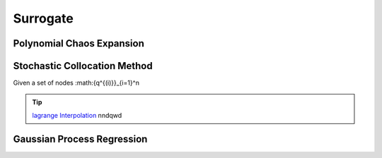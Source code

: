=========
Surrogate
=========



Polynomial Chaos Expansion
--------------------------


Stochastic Collocation Method
-----------------------------
Given a set of nodes :math:\{q^{(i)}\}_{i=1}^n



.. tip::
   `lagrange Interpolation <../examples/lagrangeInterp.ipynb>`_ nndqwd


Gaussian Process Regression
---------------------------

